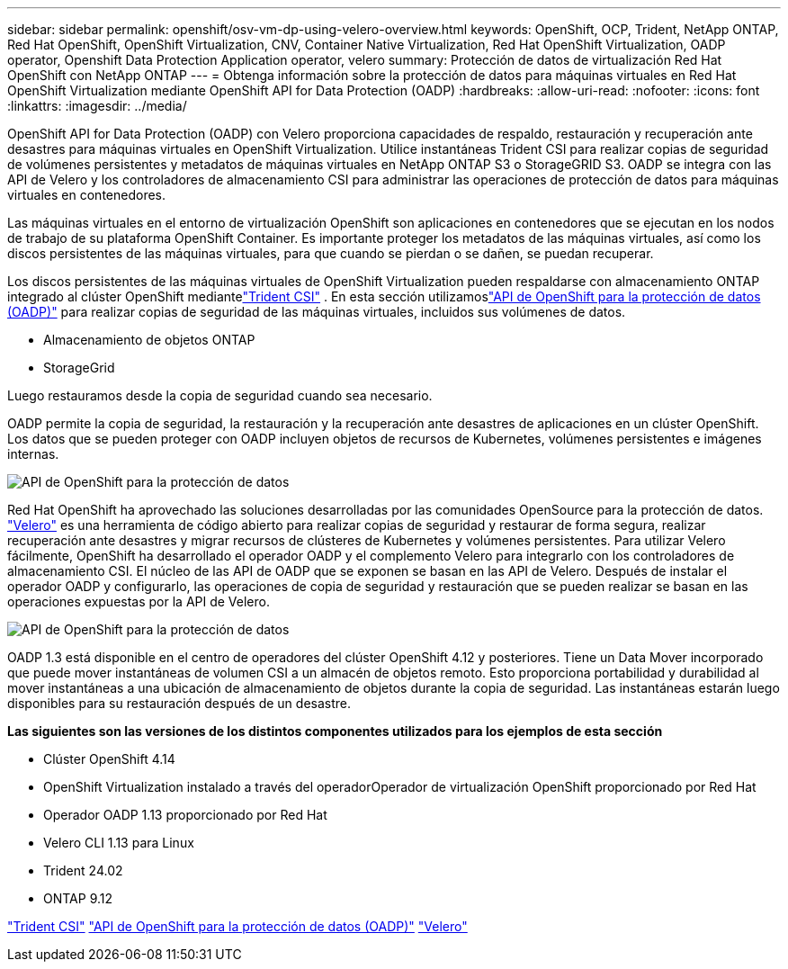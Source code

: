 ---
sidebar: sidebar 
permalink: openshift/osv-vm-dp-using-velero-overview.html 
keywords: OpenShift, OCP, Trident, NetApp ONTAP, Red Hat OpenShift, OpenShift Virtualization, CNV, Container Native Virtualization, Red Hat OpenShift Virtualization, OADP operator, Openshift Data Protection Application operator, velero 
summary: Protección de datos de virtualización Red Hat OpenShift con NetApp ONTAP 
---
= Obtenga información sobre la protección de datos para máquinas virtuales en Red Hat OpenShift Virtualization mediante OpenShift API for Data Protection (OADP)
:hardbreaks:
:allow-uri-read: 
:nofooter: 
:icons: font
:linkattrs: 
:imagesdir: ../media/


[role="lead"]
OpenShift API for Data Protection (OADP) con Velero proporciona capacidades de respaldo, restauración y recuperación ante desastres para máquinas virtuales en OpenShift Virtualization.  Utilice instantáneas Trident CSI para realizar copias de seguridad de volúmenes persistentes y metadatos de máquinas virtuales en NetApp ONTAP S3 o StorageGRID S3.  OADP se integra con las API de Velero y los controladores de almacenamiento CSI para administrar las operaciones de protección de datos para máquinas virtuales en contenedores.

Las máquinas virtuales en el entorno de virtualización OpenShift son aplicaciones en contenedores que se ejecutan en los nodos de trabajo de su plataforma OpenShift Container. Es importante proteger los metadatos de las máquinas virtuales, así como los discos persistentes de las máquinas virtuales, para que cuando se pierdan o se dañen, se puedan recuperar.

Los discos persistentes de las máquinas virtuales de OpenShift Virtualization pueden respaldarse con almacenamiento ONTAP integrado al clúster OpenShift mediantelink:https://docs.netapp.com/us-en/trident/["Trident CSI"] . En esta sección utilizamoslink:https://docs.openshift.com/container-platform/4.14/backup_and_restore/application_backup_and_restore/installing/installing-oadp-ocs.html["API de OpenShift para la protección de datos (OADP)"] para realizar copias de seguridad de las máquinas virtuales, incluidos sus volúmenes de datos.

* Almacenamiento de objetos ONTAP
* StorageGrid


Luego restauramos desde la copia de seguridad cuando sea necesario.

OADP permite la copia de seguridad, la restauración y la recuperación ante desastres de aplicaciones en un clúster OpenShift. Los datos que se pueden proteger con OADP incluyen objetos de recursos de Kubernetes, volúmenes persistentes e imágenes internas.

image:redhat-openshift-oadp-001.png["API de OpenShift para la protección de datos"]

Red Hat OpenShift ha aprovechado las soluciones desarrolladas por las comunidades OpenSource para la protección de datos. link:https://velero.io/["Velero"] es una herramienta de código abierto para realizar copias de seguridad y restaurar de forma segura, realizar recuperación ante desastres y migrar recursos de clústeres de Kubernetes y volúmenes persistentes. Para utilizar Velero fácilmente, OpenShift ha desarrollado el operador OADP y el complemento Velero para integrarlo con los controladores de almacenamiento CSI. El núcleo de las API de OADP que se exponen se basan en las API de Velero. Después de instalar el operador OADP y configurarlo, las operaciones de copia de seguridad y restauración que se pueden realizar se basan en las operaciones expuestas por la API de Velero.

image:redhat-openshift-oadp-002.png["API de OpenShift para la protección de datos"]

OADP 1.3 está disponible en el centro de operadores del clúster OpenShift 4.12 y posteriores. Tiene un Data Mover incorporado que puede mover instantáneas de volumen CSI a un almacén de objetos remoto. Esto proporciona portabilidad y durabilidad al mover instantáneas a una ubicación de almacenamiento de objetos durante la copia de seguridad. Las instantáneas estarán luego disponibles para su restauración después de un desastre.

**Las siguientes son las versiones de los distintos componentes utilizados para los ejemplos de esta sección**

* Clúster OpenShift 4.14
* OpenShift Virtualization instalado a través del operadorOperador de virtualización OpenShift proporcionado por Red Hat
* Operador OADP 1.13 proporcionado por Red Hat
* Velero CLI 1.13 para Linux
* Trident 24.02
* ONTAP 9.12


link:https://docs.netapp.com/us-en/trident/["Trident CSI"] link:https://docs.openshift.com/container-platform/4.14/backup_and_restore/application_backup_and_restore/installing/installing-oadp-ocs.html["API de OpenShift para la protección de datos (OADP)"] link:https://velero.io/["Velero"]
